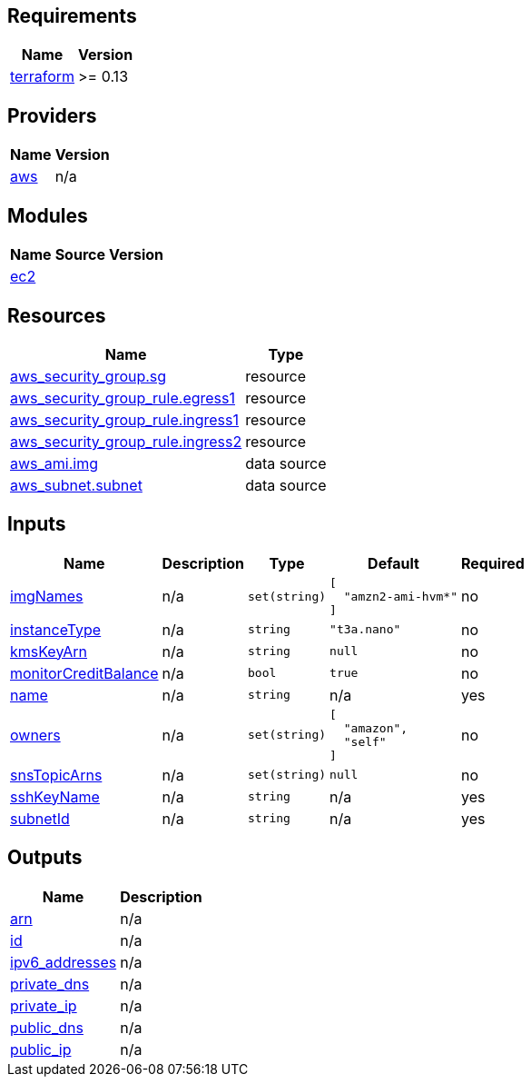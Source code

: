 == Requirements

[cols="a,a",options="header,autowidth"]
|===
|Name |Version
|[[requirement_terraform]] <<requirement_terraform,terraform>> |>= 0.13
|===

== Providers

[cols="a,a",options="header,autowidth"]
|===
|Name |Version
|[[provider_aws]] <<provider_aws,aws>> |n/a
|===

== Modules

[cols="a,a,a",options="header,autowidth"]
|===
|Name |Source |Version
|[[module_ec2]] <<module_ec2,ec2>> |../aws_ec2_instance |
|===

== Resources

[cols="a,a",options="header,autowidth"]
|===
|Name |Type
|https://registry.terraform.io/providers/hashicorp/aws/latest/docs/resources/security_group[aws_security_group.sg] |resource
|https://registry.terraform.io/providers/hashicorp/aws/latest/docs/resources/security_group_rule[aws_security_group_rule.egress1] |resource
|https://registry.terraform.io/providers/hashicorp/aws/latest/docs/resources/security_group_rule[aws_security_group_rule.ingress1] |resource
|https://registry.terraform.io/providers/hashicorp/aws/latest/docs/resources/security_group_rule[aws_security_group_rule.ingress2] |resource
|https://registry.terraform.io/providers/hashicorp/aws/latest/docs/data-sources/ami[aws_ami.img] |data source
|https://registry.terraform.io/providers/hashicorp/aws/latest/docs/data-sources/subnet[aws_subnet.subnet] |data source
|===

== Inputs

[cols="a,a,a,a,a",options="header,autowidth"]
|===
|Name |Description |Type |Default |Required
|[[input_imgNames]] <<input_imgNames,imgNames>>
|n/a
|`set(string)`
|

[source]
----
[
  "amzn2-ami-hvm*"
]
----

|no

|[[input_instanceType]] <<input_instanceType,instanceType>>
|n/a
|`string`
|`"t3a.nano"`
|no

|[[input_kmsKeyArn]] <<input_kmsKeyArn,kmsKeyArn>>
|n/a
|`string`
|`null`
|no

|[[input_monitorCreditBalance]] <<input_monitorCreditBalance,monitorCreditBalance>>
|n/a
|`bool`
|`true`
|no

|[[input_name]] <<input_name,name>>
|n/a
|`string`
|n/a
|yes

|[[input_owners]] <<input_owners,owners>>
|n/a
|`set(string)`
|

[source]
----
[
  "amazon",
  "self"
]
----

|no

|[[input_snsTopicArns]] <<input_snsTopicArns,snsTopicArns>>
|n/a
|`set(string)`
|`null`
|no

|[[input_sshKeyName]] <<input_sshKeyName,sshKeyName>>
|n/a
|`string`
|n/a
|yes

|[[input_subnetId]] <<input_subnetId,subnetId>>
|n/a
|`string`
|n/a
|yes

|===

== Outputs

[cols="a,a",options="header,autowidth"]
|===
|Name |Description
|[[output_arn]] <<output_arn,arn>> |n/a
|[[output_id]] <<output_id,id>> |n/a
|[[output_ipv6_addresses]] <<output_ipv6_addresses,ipv6_addresses>> |n/a
|[[output_private_dns]] <<output_private_dns,private_dns>> |n/a
|[[output_private_ip]] <<output_private_ip,private_ip>> |n/a
|[[output_public_dns]] <<output_public_dns,public_dns>> |n/a
|[[output_public_ip]] <<output_public_ip,public_ip>> |n/a
|===
